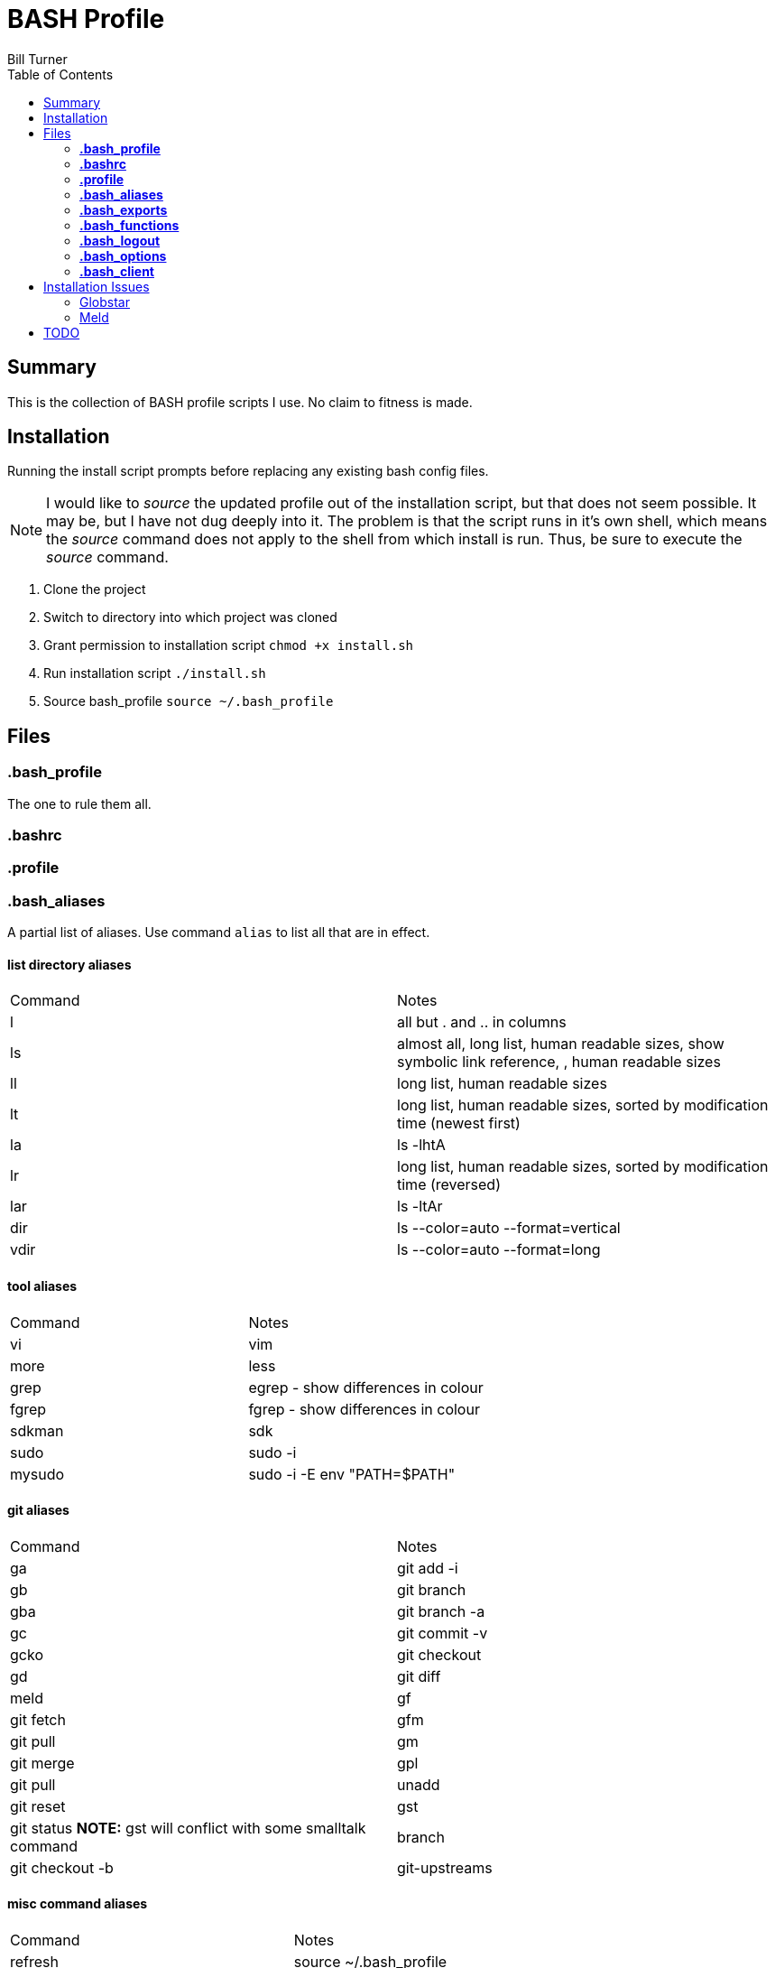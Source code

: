= BASH Profile
Bill Turner
:toc:
:toc-placement!:

toc::[]

== Summary
This is the collection of BASH profile scripts I use. No claim to fitness is made.

== Installation
Running the install script prompts before replacing any existing bash config files.

NOTE: I would like to _source_ the updated profile out of the installation script, but that does not seem possible. It
may be, but I have not dug deeply into it. The problem is that the script runs in it's own shell, which means the _source_
command does not apply to the shell from which install is run. Thus, be sure to execute the _source_ command.

. Clone the project
. Switch to directory into which project was cloned
. Grant permission to installation script `chmod +x install.sh`
. Run installation script `./install.sh`
. Source bash_profile `source ~/.bash_profile`

== Files
=== *.bash_profile*
The one to rule them all.

=== *.bashrc*
=== *.profile*
=== *.bash_aliases*
A partial list of aliases. Use command `alias` to list all that are in effect.

==== list directory aliases
|===
|Command| Notes
|l      |all but . and .. in columns
|ls     |almost all, long list, human readable sizes, show symbolic link reference, , human readable sizes
|ll     |long list, human readable sizes
|lt     |long list, human readable sizes, sorted by modification time (newest first)
|la     |ls -lhtA
|lr     |long list, human readable sizes, sorted by modification time (reversed)
|lar    |ls -ltAr
|dir    |ls --color=auto --format=vertical
|vdir   |ls --color=auto --format=long
|===

==== tool aliases
|===
|Command| Notes
|vi     |vim
|more   |less
|grep   |egrep - show differences in colour
|fgrep  |fgrep - show differences in colour
|sdkman |sdk
|sudo   |sudo -i
|mysudo |sudo -i -E env "PATH=$PATH"
|===

==== git aliases
|===
|Command| Notes
|ga     |git add -i
|gb     |git branch
|gba    |git branch -a
|gc     |git commit -v
|gcko   |git checkout
|gd     |git diff | meld
|gf     |git fetch
|gfm    |git pull
|gm     |git merge
|gpl    |git pull
|unadd  |git reset
|gst    |git status *NOTE:* gst will conflict with some smalltalk command
|branch |git checkout -b
|git-upstreams|git fetch --all; git branch -vv
|===

==== misc command aliases
|===
|Command| Notes
|refresh|source ~/.bash_profile
|clr    |clear
|trail  |tail -f
|q      |exit
|up     |cd ..
|up2    |cd ../..
|up3    |cd ../../..
|up4    |cd ../../../..
|up5    |cd ../../../../..
|up6    |cd ../../../../../..
|..     |up
|...    |up2
|....   |up3
|.....  |up4
|...... |up5
|.......|up6
|workspace|cd ~/workspace
|whence |type -a - where, of a sort
|hist   |search history for a command using grep
|===

==== Interactive operation...
|===
|Command| Notes
|cp     |cp -vi - to prompt when copying if you want to overwrite and will tell you where
|rd     |rm --interactive=once --recursive --dir --force --verbose' - Prompts you if you really want to remove it.
|mv     |mv -i - Prompts you if you are going to overwrite something
|===

=== *.bash_exports*
=== *.bash_functions*
=== *.bash_logout*
=== *.bash_options*
=== *.bash_client*
This is a stub so that settings can be overriden at each client site (or whatever). Note that the install will create
it but not overwrite it.

== Installation Issues
=== Globstar
==== Issue
Message `sh: shopt: globstar: invalid shell option name` appears when starting a new shell.

==== Explanation
The *globstar* option requires bash v4. This issue occured to me after installation on a Mac.

==== Solution
. Run command `bash --version` to verify your version.
. Update your bash per your platform.
.. On Mac:
... Run homebrew command: `brew install bash`
... Update /etc/shells: `echo /usr/local/bin/bash | sudo tee -a /etc/shells`
... Link to terminal app: `ln -s /usr/local/bin/bash /usr/local/bin/bash-terminal-app`
... Set Terminal to open terminal app: Terminal > Preferences > General tab > Shells open with: Command: `/usr/local/bin/bash-terminal-app`

=== Meld
==== Issue
Meld is missing.

==== Explanation
Script `.bash_aliases` sets diff to Meld.

==== Solution
. Change the diff alias to some other diff/merge tool. See https://www.tecmint.com/best-linux-file-diff-tools-comparison/ for options.
. Install Meld
.. On Linux, use a package manager.
.. On Windows, use the Meld installer available at: http://meldmerge.org/
.. On Mac, installation is not supported. You can attempt to install it using homebrew (see below). See http://meldmerge.org/ for other options.
... Run `brew tap homebrew/cask`
... Run `brew cask install meld`


==== Further References
* https://brew.sh/
* https://apple.stackexchange.com/questions/291287/globstar-invalid-shell-option-name-on-macos-even-with-bash-4-x
* https://stackoverflow.com/questions/49048720/unable-to-modify-etc-shells-on-macos-to-include-brew-installed-version-of-bash

== TODO
. There is no .bash_history file in this collection. It could potentially be usable. Perhaps a stubbed version could be created.
. Document further - maybe
. Fix installation script to source bash_profile
. Test all this against my Ubuntu machine. I am especially interested in changes to the ls commands referencing color.
. Are there other commands using _--color_ I have not checked?
. Diff references meld. Is that what I want? Add to prerequesites section.
